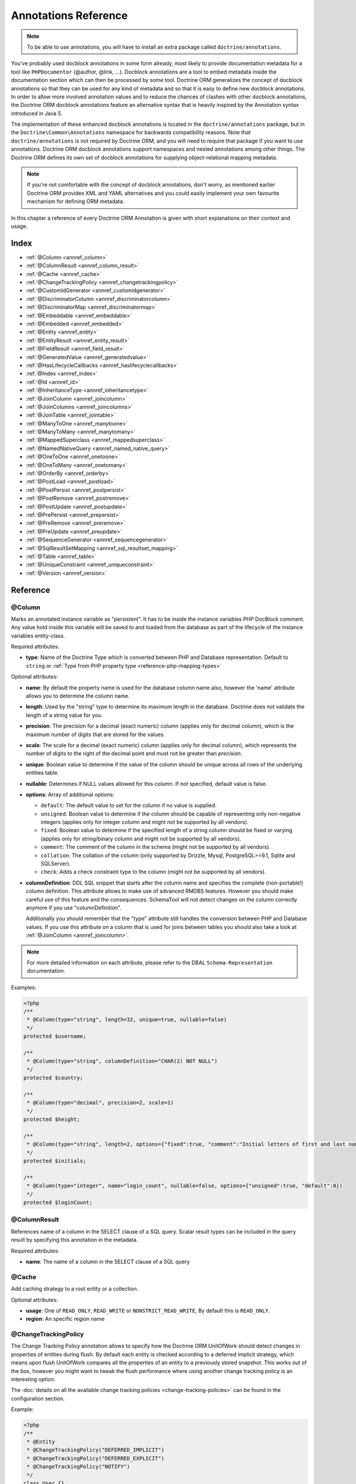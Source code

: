 Annotations Reference
=====================

.. note::

    To be able to use annotations, you will have to install an extra
    package called ``doctrine/annotations``.

You've probably used docblock annotations in some form already,
most likely to provide documentation metadata for a tool like
``PHPDocumentor`` (@author, @link, ...). Docblock annotations are a
tool to embed metadata inside the documentation section which can
then be processed by some tool. Doctrine ORM generalizes the concept
of docblock annotations so that they can be used for any kind of
metadata and so that it is easy to define new docblock annotations.
In order to allow more involved annotation values and to reduce the
chances of clashes with other docblock annotations, the Doctrine ORM
docblock annotations feature an alternative syntax that is heavily
inspired by the Annotation syntax introduced in Java 5.

The implementation of these enhanced docblock annotations is located in
the ``doctrine/annotations`` package, but in the
``Doctrine\Common\Annotations`` namespace for backwards compatibility
reasons. Note that ``doctrine/annotations`` is not required by Doctrine
ORM, and you will need to require that package if you want to use
annotations. Doctrine ORM docblock annotations support namespaces and
nested annotations among other things. The Doctrine ORM defines its
own set of docblock annotations for supplying object-relational mapping
metadata.

.. note::

    If you're not comfortable with the concept of docblock
    annotations, don't worry, as mentioned earlier Doctrine ORM provides
    XML and YAML alternatives and you could easily implement your own
    favourite mechanism for defining ORM metadata.

In this chapter a reference of every Doctrine ORM Annotation is given
with short explanations on their context and usage.

Index
-----

-  :ref:`@Column <annref_column>`
-  :ref:`@ColumnResult <annref_column_result>`
-  :ref:`@Cache <annref_cache>`
-  :ref:`@ChangeTrackingPolicy <annref_changetrackingpolicy>`
-  :ref:`@CustomIdGenerator <annref_customidgenerator>`
-  :ref:`@DiscriminatorColumn <annref_discriminatorcolumn>`
-  :ref:`@DiscriminatorMap <annref_discriminatormap>`
-  :ref:`@Embeddable <annref_embeddable>`
-  :ref:`@Embedded <annref_embedded>`
-  :ref:`@Entity <annref_entity>`
-  :ref:`@EntityResult <annref_entity_result>`
-  :ref:`@FieldResult <annref_field_result>`
-  :ref:`@GeneratedValue <annref_generatedvalue>`
-  :ref:`@HasLifecycleCallbacks <annref_haslifecyclecallbacks>`
-  :ref:`@Index <annref_index>`
-  :ref:`@Id <annref_id>`
-  :ref:`@InheritanceType <annref_inheritancetype>`
-  :ref:`@JoinColumn <annref_joincolumn>`
-  :ref:`@JoinColumns <annref_joincolumns>`
-  :ref:`@JoinTable <annref_jointable>`
-  :ref:`@ManyToOne <annref_manytoone>`
-  :ref:`@ManyToMany <annref_manytomany>`
-  :ref:`@MappedSuperclass <annref_mappedsuperclass>`
-  :ref:`@NamedNativeQuery <annref_named_native_query>`
-  :ref:`@OneToOne <annref_onetoone>`
-  :ref:`@OneToMany <annref_onetomany>`
-  :ref:`@OrderBy <annref_orderby>`
-  :ref:`@PostLoad <annref_postload>`
-  :ref:`@PostPersist <annref_postpersist>`
-  :ref:`@PostRemove <annref_postremove>`
-  :ref:`@PostUpdate <annref_postupdate>`
-  :ref:`@PrePersist <annref_prepersist>`
-  :ref:`@PreRemove <annref_preremove>`
-  :ref:`@PreUpdate <annref_preupdate>`
-  :ref:`@SequenceGenerator <annref_sequencegenerator>`
-  :ref:`@SqlResultSetMapping <annref_sql_resultset_mapping>`
-  :ref:`@Table <annref_table>`
-  :ref:`@UniqueConstraint <annref_uniqueconstraint>`
-  :ref:`@Version <annref_version>`

Reference
---------

.. _annref_column:

@Column
~~~~~~~

Marks an annotated instance variable as "persistent". It has to be
inside the instance variables PHP DocBlock comment. Any value hold
inside this variable will be saved to and loaded from the database
as part of the lifecycle of the instance variables entity-class.

Required attributes:

-  **type**: Name of the Doctrine Type which is converted between PHP
   and Database representation. Default to ``string`` or :ref:`Type from PHP property type <reference-php-mapping-types>`

Optional attributes:

-  **name**: By default the property name is used for the database
   column name also, however the 'name' attribute allows you to
   determine the column name.

-  **length**: Used by the "string" type to determine its maximum
   length in the database. Doctrine does not validate the length of a
   string value for you.

-  **precision**: The precision for a decimal (exact numeric) column
   (applies only for decimal column), which is the maximum number of
   digits that are stored for the values.

-  **scale**: The scale for a decimal (exact numeric) column (applies
   only for decimal column), which represents the number of digits
   to the right of the decimal point and must not be greater than
   *precision*.

-  **unique**: Boolean value to determine if the value of the column
   should be unique across all rows of the underlying entities table.

-  **nullable**: Determines if NULL values allowed for this column. If not specified, default value is false.

-  **options**: Array of additional options:

   -  ``default``: The default value to set for the column if no value
      is supplied.

   -  ``unsigned``: Boolean value to determine if the column should
      be capable of representing only non-negative integers
      (applies only for integer column and might not be supported by
      all vendors).

   -  ``fixed``: Boolean value to determine if the specified length of
      a string column should be fixed or varying (applies only for
      string/binary column and might not be supported by all vendors).

   -  ``comment``: The comment of the column in the schema (might not
      be supported by all vendors).

   -  ``collation``: The collation of the column (only supported by Drizzle, Mysql, PostgreSQL>=9.1, Sqlite and SQLServer).

   -  ``check``: Adds a check constraint type to the column (might not
      be supported by all vendors).

-  **columnDefinition**: DDL SQL snippet that starts after the column
   name and specifies the complete (non-portable!) column definition.
   This attribute allows to make use of advanced RMDBS features.
   However you should make careful use of this feature and the
   consequences. SchemaTool will not detect changes on the column correctly
   anymore if you use "columnDefinition".

   Additionally you should remember that the "type"
   attribute still handles the conversion between PHP and Database
   values. If you use this attribute on a column that is used for
   joins between tables you should also take a look at
   :ref:`@JoinColumn <annref_joincolumn>`.

.. note::

    For more detailed information on each attribute, please refer to
    the DBAL ``Schema-Representation`` documentation.

Examples:

.. code-block:: php

    <?php
    /**
     * @Column(type="string", length=32, unique=true, nullable=false)
     */
    protected $username;

    /**
     * @Column(type="string", columnDefinition="CHAR(2) NOT NULL")
     */
    protected $country;

    /**
     * @Column(type="decimal", precision=2, scale=1)
     */
    protected $height;

    /**
     * @Column(type="string", length=2, options={"fixed":true, "comment":"Initial letters of first and last name"})
     */
    protected $initials;

    /**
     * @Column(type="integer", name="login_count", nullable=false, options={"unsigned":true, "default":0})
     */
    protected $loginCount;

.. _annref_column_result:

@ColumnResult
~~~~~~~~~~~~~~
References name of a column in the SELECT clause of a SQL query.
Scalar result types can be included in the query result by specifying this annotation in the metadata.

Required attributes:

-  **name**: The name of a column in the SELECT clause of a SQL query

.. _annref_cache:

@Cache
~~~~~~~~~~~~~~
Add caching strategy to a root entity or a collection.

Optional attributes:

-  **usage**: One of ``READ_ONLY``, ``READ_WRITE`` or ``NONSTRICT_READ_WRITE``, By default this is ``READ_ONLY``.
-  **region**: An specific region name

.. _annref_changetrackingpolicy:

@ChangeTrackingPolicy
~~~~~~~~~~~~~~~~~~~~~

The Change Tracking Policy annotation allows to specify how the
Doctrine ORM UnitOfWork should detect changes in properties of
entities during flush. By default each entity is checked according
to a deferred implicit strategy, which means upon flush UnitOfWork
compares all the properties of an entity to a previously stored
snapshot. This works out of the box, however you might want to
tweak the flush performance where using another change tracking
policy is an interesting option.

The :doc:`details on all the available change tracking policies <change-tracking-policies>`
can be found in the configuration section.

Example:

.. code-block:: php

    <?php
    /**
     * @Entity
     * @ChangeTrackingPolicy("DEFERRED_IMPLICIT")
     * @ChangeTrackingPolicy("DEFERRED_EXPLICIT")
     * @ChangeTrackingPolicy("NOTIFY")
     */
    class User {}

.. _annref_customidgenerator:

@CustomIdGenerator
~~~~~~~~~~~~~~~~~~~~~

This annotations allows you to specify a user-provided class to generate identifiers. This annotation only works when both :ref:`@Id <annref_id>` and :ref:`@GeneratedValue(strategy="CUSTOM") <annref_generatedvalue>` are specified.

Required attributes:

-  **class**: name of the class which should extend Doctrine\ORM\Id\AbstractIdGenerator

Example:

.. code-block:: php

    <?php
    /**
     * @Id
     * @Column(type="integer")
     * @GeneratedValue(strategy="CUSTOM")
     * @CustomIdGenerator(class="My\Namespace\MyIdGenerator")
     */
    public $id;

.. _annref_discriminatorcolumn:

@DiscriminatorColumn
~~~~~~~~~~~~~~~~~~~~~

This annotation is an optional annotation for the topmost/super
class of an inheritance hierarchy. It specifies the details of the
column which saves the name of the class, which the entity is
actually instantiated as.

If this annotation is not specified, the discriminator column defaults
to a string column of length 255 called ``dtype``.

Required attributes:


-  **name**: The column name of the discriminator. This name is also
   used during Array hydration as key to specify the class-name.

Optional attributes:


-  **type**: By default this is string.
-  **length**: By default this is 255.

.. _annref_discriminatormap:

@DiscriminatorMap
~~~~~~~~~~~~~~~~~~~~~

The discriminator map is a required annotation on the
topmost/super class in an inheritance hierarchy. Its only argument is an
array which defines which class should be saved under
which name in the database. Keys are the database value and values
are the classes, either as fully- or as unqualified class names
depending on whether the classes are in the namespace or not.

.. code-block:: php

    <?php
    /**
     * @Entity
     * @InheritanceType("JOINED")
     * @DiscriminatorColumn(name="discr", type="string")
     * @DiscriminatorMap({"person" = "Person", "employee" = "Employee"})
     */
    class Person
    {
        // ...
    }


.. _annref_embeddable:

@Embeddable
~~~~~~~~~~~~~~~~~~~~~

The embeddable annotation is required on a class, in order to make it
embeddable inside an entity. It works together with the :ref:`@Embedded <annref_embedded>`
annotation to establish the relationship between the two classes.

.. code-block:: php

    <?php

    /**
     * @Embeddable
     */
    class Address
    {
    // ...
    class User
    {
        /**
         * @Embedded(class = "Address")
         */
        private $address;


.. _annref_embedded:

@Embedded
~~~~~~~~~~~~~~~~~~~~~

The embedded annotation is required on an entity's member variable,
in order to specify that it is an embedded class.

Required attributes:

-  **class**: The embeddable class. You can omit this value if you use a PHP property type instead.


.. code-block:: php

    <?php

    // ...
    class User
    {
        /**
         * @Embedded(class = "Address")
         */
        private $address;

    /**
     * @Embeddable
     */
    class Address
    {
    // ...


.. _annref_entity:

@Entity
~~~~~~~

Required annotation to mark a PHP class as an entity. Doctrine manages
the persistence of all classes marked as entities.

Optional attributes:


-  **repositoryClass**: Specifies the FQCN of a subclass of the
   EntityRepository. Use of repositories for entities is encouraged to keep
   specialized DQL and SQL operations separated from the Model/Domain
   Layer.
-  **readOnly**: Specifies that this entity is marked as read only and not
   considered for change-tracking. Entities of this type can be persisted
   and removed though.

Example:

.. code-block:: php

    <?php
    /**
     * @Entity(repositoryClass="MyProject\UserRepository")
     */
    class User
    {
        //...
    }

.. _annref_entity_result:

@EntityResult
~~~~~~~~~~~~~~
References an entity in the SELECT clause of a SQL query.
If this annotation is used, the SQL statement should select all of the columns that are mapped to the entity object.
This should include foreign key columns to related entities.
The results obtained when insufficient data is available are undefined.

Required attributes:

-  **entityClass**: The class of the result.

Optional attributes:

-  **fields**: Array of @FieldResult, Maps the columns specified in the SELECT list of the query to the properties or fields of the entity class.
-  **discriminatorColumn**: Specifies the column name of the column in the SELECT list that is used to determine the type of the entity instance.

.. _annref_field_result:

@FieldResult
~~~~~~~~~~~~~
Is used to map the columns specified in the SELECT list of the query to the properties or fields of the entity class.

Required attributes:

-  **name**: Name of the persistent field or property of the class.


Optional attributes:

-  **column**: Name of the column in the SELECT clause.

.. _annref_generatedvalue:

@GeneratedValue
~~~~~~~~~~~~~~~~~~~~~

Specifies which strategy is used for identifier generation for an
instance variable which is annotated by :ref:`@Id <annref_id>`. This
annotation is optional and only has meaning when used in
conjunction with @Id.

If this annotation is not specified with @Id the NONE strategy is
used as default.

Optional attributes:


-  **strategy**: Set the name of the identifier generation strategy.
   Valid values are AUTO, SEQUENCE, TABLE, IDENTITY, UUID, CUSTOM and NONE.
   If not specified, default value is AUTO.

Example:

.. code-block:: php

    <?php
    /**
     * @Id
     * @Column(type="integer")
     * @GeneratedValue(strategy="IDENTITY")
     */
    protected $id = null;

.. _annref_haslifecyclecallbacks:

@HasLifecycleCallbacks
~~~~~~~~~~~~~~~~~~~~~~~~~~~~

Annotation which has to be set on the entity-class PHP DocBlock to
notify Doctrine that this entity has entity lifecycle callback
annotations set on at least one of its methods. Using @PostLoad,
@PrePersist, @PostPersist, @PreRemove, @PostRemove, @PreUpdate or
@PostUpdate without this marker annotation will make Doctrine
ignore the callbacks.

Example:

.. code-block:: php

    <?php
    /**
     * @Entity
     * @HasLifecycleCallbacks
     */
    class User
    {
        /**
         * @PostPersist
         */
        public function sendOptinMail() {}
    }

.. _annref_index:

@Index
~~~~~~~

Annotation is used inside the :ref:`@Table <annref_table>` annotation on
the entity-class level. It provides a hint to the SchemaTool to
generate a database index on the specified table columns. It only
has meaning in the SchemaTool schema generation context.

Required attributes:


-  **name**: Name of the Index
-  **fields**: Array of fields. Exactly one of **fields**, **columns** is required.
-  **columns**: Array of columns. Exactly one of **fields**, **columns** is required.

Optional attributes:

-  **options**: Array of platform specific options:

   -  ``where``: SQL WHERE condition to be used for partial indexes. It will
      only have effect on supported platforms.

Basic example:

.. code-block:: php

    <?php
    /**
     * @Entity
     * @Table(name="ecommerce_products",indexes={@Index(name="search_idx", columns={"name", "email"})})
     */
    class ECommerceProduct
    {
    }

Basic example using fields:

.. code-block:: php

    <?php
    /**
     * @Entity
     * @Table(name="ecommerce_products",indexes={@Index(name="search_idx", fields={"name", "email"})})
     */
    class ECommerceProduct
    {
    }

Example with partial indexes:

.. code-block:: php

    <?php
    /**
     * @Entity
     * @Table(name="ecommerce_products",indexes={@Index(name="search_idx", columns={"name", "email"}, options={"where": "(((id IS NOT NULL) AND (name IS NULL)) AND (email IS NULL))"})})
     */
    class ECommerceProduct
    {
    }

.. _annref_id:

@Id
~~~~~~~

The annotated instance variable will be marked as entity
identifier, the primary key in the database. This annotation is a
marker only and has no required or optional attributes. For
entities that have multiple identifier columns each column has to
be marked with @Id.

Example:

.. code-block:: php

    <?php
    /**
     * @Id
     * @Column(type="integer")
     */
    protected $id = null;

.. _annref_inheritancetype:

@InheritanceType
~~~~~~~~~~~~~~~~~~~~~

In an inheritance hierarchy you have to use this annotation on the
topmost/super class to define which strategy should be used for
inheritance. Currently Single Table and Class Table Inheritance are
supported.

This annotation has always been used in conjunction with the
:ref:`@DiscriminatorMap <annref_discriminatormap>` and
:ref:`@DiscriminatorColumn <annref_discriminatorcolumn>` annotations.

Examples:

.. code-block:: php

    <?php
    /**
     * @Entity
     * @InheritanceType("SINGLE_TABLE")
     * @DiscriminatorColumn(name="discr", type="string")
     * @DiscriminatorMap({"person" = "Person", "employee" = "Employee"})
     */
    class Person
    {
        // ...
    }

    /**
     * @Entity
     * @InheritanceType("JOINED")
     * @DiscriminatorColumn(name="discr", type="string")
     * @DiscriminatorMap({"person" = "Person", "employee" = "Employee"})
     */
    class Person
    {
        // ...
    }

.. _annref_joincolumn:

@JoinColumn
~~~~~~~~~~~~~~

This annotation is used in the context of relations in
:ref:`@ManyToOne <annref_manytoone>`, :ref:`@OneToOne <annref_onetoone>` fields
and in the Context of :ref:`@JoinTable <annref_jointable>` nested inside
a @ManyToMany. If this annotation or both *name* and *referencedColumnName*
are missing they will be computed considering the field's name and the current
:doc:`naming strategy <namingstrategy>`.

Optional attributes:

-  **name**: Column name that holds the foreign key identifier for
   this relation. In the context of @JoinTable it specifies the column
   name in the join table.
-  **referencedColumnName**: Name of the primary key identifier that
   is used for joining of this relation. Defaults to *id*.
-  **unique**: Determines whether this relation is exclusive between the
   affected entities and should be enforced as such on the database
   constraint level. Defaults to false.
-  **nullable**: Determine whether the related entity is required, or if
   null is an allowed state for the relation. Defaults to true.
-  **onDelete**: Cascade Action (Database-level)
-  **columnDefinition**: DDL SQL snippet that starts after the column
   name and specifies the complete (non-portable!) column definition.
   This attribute enables the use of advanced RMDBS features. Using
   this attribute on @JoinColumn is necessary if you need slightly
   different column definitions for joining columns, for example
   regarding NULL/NOT NULL defaults. However by default a
   "columnDefinition" attribute on :ref:`@Column <annref_column>` also sets
   the related @JoinColumn's columnDefinition. This is necessary to
   make foreign keys work.

Example:

.. code-block:: php

    <?php
    /**
     * @OneToOne(targetEntity="Customer")
     * @JoinColumn(name="customer_id", referencedColumnName="id")
     */
    private $customer;

.. _annref_joincolumns:

@JoinColumns
~~~~~~~~~~~~~~

An array of @JoinColumn annotations for a
:ref:`@ManyToOne <annref_manytoone>` or :ref:`@OneToOne <annref_onetoone>`
relation with an entity that has multiple identifiers.

.. _annref_jointable:

@JoinTable
~~~~~~~~~~~~~~

Using :ref:`@OneToMany <annref_onetomany>` or
:ref:`@ManyToMany <annref_manytomany>` on the owning side of the relation
requires to specify the @JoinTable annotation which describes the
details of the database join table. If you do not specify
@JoinTable on these relations reasonable mapping defaults apply
using the affected table and the column names.

Optional attributes:


-  **name**: Database name of the join-table
-  **joinColumns**: An array of @JoinColumn annotations describing the
   join-relation between the owning entities table and the join table.
-  **inverseJoinColumns**: An array of @JoinColumn annotations
   describing the join-relation between the inverse entities table and
   the join table.

Example:

.. code-block:: php

    <?php
    /**
     * @ManyToMany(targetEntity="Phonenumber")
     * @JoinTable(name="users_phonenumbers",
     *      joinColumns={@JoinColumn(name="user_id", referencedColumnName="id")},
     *      inverseJoinColumns={@JoinColumn(name="phonenumber_id", referencedColumnName="id", unique=true)}
     * )
     */
    public $phonenumbers;

.. _annref_manytoone:

@ManyToOne
~~~~~~~~~~~~~~

Defines that the annotated instance variable holds a reference that
describes a many-to-one relationship between two entities.

Required attributes:


-  **targetEntity**: FQCN of the referenced target entity. Can be the
   unqualified class name if both classes are in the same namespace.
   You can omit this value if you use a PHP property type instead.
   *IMPORTANT:* No leading backslash!

Optional attributes:


-  **cascade**: Cascade Option
-  **fetch**: One of LAZY or EAGER
-  inversedBy - The inversedBy attribute designates the field in
   the entity that is the inverse side of the relationship.

Example:

.. code-block:: php

    <?php
    /**
     * @ManyToOne(targetEntity="Cart", cascade={"all"}, fetch="EAGER")
     */
    private $cart;

.. _annref_manytomany:

@ManyToMany
~~~~~~~~~~~~~~

Defines that the annotated instance variable holds a many-to-many relationship
between two entities. :ref:`@JoinTable <annref_jointable>` is an
additional, optional annotation that has reasonable default
configuration values using the table and names of the two related
entities.

Required attributes:


-  **targetEntity**: FQCN of the referenced target entity. Can be the
   unqualified class name if both classes are in the same namespace.
   *IMPORTANT:* No leading backslash!

Optional attributes:


-  **mappedBy**: This option specifies the property name on the
   targetEntity that is the owning side of this relation. It is a
   required attribute for the inverse side of a relationship.
-  **inversedBy**: The inversedBy attribute designates the field in the
   entity that is the inverse side of the relationship.
-  **cascade**: Cascade Option
-  **fetch**: One of LAZY, EXTRA_LAZY or EAGER
-  **indexBy**: Index the collection by a field on the target entity.

.. note::

    For ManyToMany bidirectional relationships either side may
    be the owning side (the side that defines the @JoinTable and/or
    does not make use of the mappedBy attribute, thus using a default
    join table).

Example:

.. code-block:: php

    <?php
    /**
     * Owning Side
     *
     * @ManyToMany(targetEntity="Group", inversedBy="features")
     * @JoinTable(name="user_groups",
     *      joinColumns={@JoinColumn(name="user_id", referencedColumnName="id")},
     *      inverseJoinColumns={@JoinColumn(name="group_id", referencedColumnName="id")}
     *      )
     */
    private $groups;

    /**
     * Inverse Side
     *
     * @ManyToMany(targetEntity="User", mappedBy="groups")
     */
    private $features;

.. _annref_mappedsuperclass:

@MappedSuperclass
~~~~~~~~~~~~~~~~~~~~~

A mapped superclass is an abstract or concrete class that provides
persistent entity state and mapping information for its subclasses,
but which is not itself an entity. This annotation is specified on
the Class docblock and has no additional attributes.

The @MappedSuperclass annotation cannot be used in conjunction with
@Entity. See the Inheritance Mapping section for
:doc:`more details on the restrictions of mapped superclasses <inheritance-mapping>`.

Optional attributes:


-  **repositoryClass**: Specifies the FQCN of a subclass of the EntityRepository.
   That will be inherited for all subclasses of that Mapped Superclass.

Example:

.. code-block:: php

    <?php
    /**
     * @MappedSuperclass
     */
    class MappedSuperclassBase
    {
        // ... fields and methods
    }

    /**
     * @Entity
     */
    class EntitySubClassFoo extends MappedSuperclassBase
    {
        // ... fields and methods
    }

.. _annref_named_native_query:

@NamedNativeQuery
~~~~~~~~~~~~~~~~~

.. note::

    Named Native Queries are deprecated as of version 2.9 and will be removed in ORM 3.0

Is used to specify a native SQL named query.
The NamedNativeQuery annotation can be applied to an entity or mapped superclass.

Required attributes:

-  **name**: The name used to refer to the query with the EntityManager methods that create query objects.
-  **query**: The SQL query string.


Optional attributes:

-  **resultClass**: The class of the result.
-  **resultSetMapping**: The name of a SqlResultSetMapping, as defined in metadata.


Example:

.. code-block:: php

    <?php
    /**
     * @NamedNativeQueries({
     *      @NamedNativeQuery(
     *          name            = "fetchJoinedAddress",
     *          resultSetMapping= "mappingJoinedAddress",
     *          query           = "SELECT u.id, u.name, u.status, a.id AS a_id, a.country, a.zip, a.city FROM cms_users u INNER JOIN cms_addresses a ON u.id = a.user_id WHERE u.username = ?"
     *      ),
     * })
     * @SqlResultSetMappings({
     *      @SqlResultSetMapping(
     *          name    = "mappingJoinedAddress",
     *          entities= {
     *              @EntityResult(
     *                  entityClass = "__CLASS__",
     *                  fields      = {
     *                      @FieldResult(name = "id"),
     *                      @FieldResult(name = "name"),
     *                      @FieldResult(name = "status"),
     *                      @FieldResult(name = "address.zip"),
     *                      @FieldResult(name = "address.city"),
     *                      @FieldResult(name = "address.country"),
     *                      @FieldResult(name = "address.id", column = "a_id"),
     *                  }
     *              )
     *          }
     *      )
     * })
     */
    class User
    {
        /** @Id @Column(type="integer") @GeneratedValue */
        public $id;

        /** @Column(type="string", length=50, nullable=true) */
        public $status;

        /** @Column(type="string", length=255, unique=true) */
        public $username;

        /** @Column(type="string", length=255) */
        public $name;

        /** @OneToOne(targetEntity="Address") */
        public $address;

        // ....
    }
.. _annref_onetoone:

@OneToOne
~~~~~~~~~~~~~~

The @OneToOne annotation works almost exactly as the
:ref:`@ManyToOne <annref_manytoone>` with one additional option which can
be specified. The configuration defaults for
:ref:`@JoinColumn <annref_joincolumn>` using the target entity table and
primary key column names apply here too.

Required attributes:


-  **targetEntity**: FQCN of the referenced target entity. Can be the
   unqualified class name if both classes are in the same namespace.
   When typed properties are used it is inherited from PHP type.
   *IMPORTANT:* No leading backslash!

Optional attributes:


-  **cascade**: Cascade Option
-  **fetch**: One of LAZY or EAGER
-  **orphanRemoval**: Boolean that specifies if orphans, inverse
   OneToOne entities that are not connected to any owning instance,
   should be removed by Doctrine. Defaults to false.
-  **inversedBy**: The inversedBy attribute designates the field in the
   entity that is the inverse side of the relationship.

Example:

.. code-block:: php

    <?php
    /**
     * @OneToOne(targetEntity="Customer")
     * @JoinColumn(name="customer_id", referencedColumnName="id")
     */
    private $customer;

.. _annref_onetomany:

@OneToMany
~~~~~~~~~~~~~~

Required attributes:


-  **targetEntity**: FQCN of the referenced target entity. Can be the
   unqualified class name if both classes are in the same namespace.
   *IMPORTANT:* No leading backslash!

Optional attributes:


-  **cascade**: Cascade Option
-  **orphanRemoval**: Boolean that specifies if orphans, inverse
   OneToOne entities that are not connected to any owning instance,
   should be removed by Doctrine. Defaults to false.
-  **mappedBy**: This option specifies the property name on the
   targetEntity that is the owning side of this relation. Its a
   required attribute for the inverse side of a relationship.
-  **fetch**: One of LAZY, EXTRA_LAZY or EAGER.
-  **indexBy**: Index the collection by a field on the target entity.

Example:

.. code-block:: php

    <?php
    /**
     * @OneToMany(targetEntity="Phonenumber", mappedBy="user", cascade={"persist", "remove", "merge"}, orphanRemoval=true)
     */
    public $phonenumbers;

.. _annref_orderby:

@OrderBy
~~~~~~~~~~~~~~

Optional annotation that can be specified with a
:ref:`@ManyToMany <annref_manytomany>` or :ref:`@OneToMany <annref_onetomany>`
annotation to specify by which criteria the collection should be
retrieved from the database by using an ORDER BY clause.

This annotation requires a single non-attributed value with an DQL
snippet:

Example:

.. code-block:: php

    <?php
    /**
     * @ManyToMany(targetEntity="Group")
     * @OrderBy({"name" = "ASC"})
     */
    private $groups;

The DQL Snippet in OrderBy is only allowed to consist of
unqualified, unquoted field names and of an optional ASC/DESC
positional statement. Multiple Fields are separated by a comma (,).
The referenced field names have to exist on the ``targetEntity``
class of the ``@ManyToMany`` or ``@OneToMany`` annotation.

.. _annref_postload:

@PostLoad
~~~~~~~~~~~~~~

Marks a method on the entity to be called as a @PostLoad event.
Only works with @HasLifecycleCallbacks in the entity class PHP
DocBlock.

.. _annref_postpersist:

@PostPersist
~~~~~~~~~~~~~~

Marks a method on the entity to be called as a @PostPersist event.
Only works with @HasLifecycleCallbacks in the entity class PHP
DocBlock.

.. _annref_postremove:

@PostRemove
~~~~~~~~~~~~~~

Marks a method on the entity to be called as a @PostRemove event.
Only works with @HasLifecycleCallbacks in the entity class PHP
DocBlock.

.. _annref_postupdate:

@PostUpdate
~~~~~~~~~~~~~~

Marks a method on the entity to be called as a @PostUpdate event.
Only works with @HasLifecycleCallbacks in the entity class PHP
DocBlock.

.. _annref_prepersist:

@PrePersist
~~~~~~~~~~~~~~

Marks a method on the entity to be called as a @PrePersist event.
Only works with @HasLifecycleCallbacks in the entity class PHP
DocBlock.

.. _annref_preremove:

@PreRemove
~~~~~~~~~~~~~~

Marks a method on the entity to be called as a @PreRemove event.
Only works with @HasLifecycleCallbacks in the entity class PHP
DocBlock.

.. _annref_preupdate:

@PreUpdate
~~~~~~~~~~~~~~

Marks a method on the entity to be called as a @PreUpdate event.
Only works with @HasLifecycleCallbacks in the entity class PHP
DocBlock.

.. _annref_sequencegenerator:

@SequenceGenerator
~~~~~~~~~~~~~~~~~~~~~

For use with @GeneratedValue(strategy="SEQUENCE") this
annotation allows to specify details about the sequence, such as
the increment size and initial values of the sequence.

Required attributes:


-  **sequenceName**: Name of the sequence

Optional attributes:


-  **allocationSize**: Increment the sequence by the allocation size
   when its fetched. A value larger than 1 allows optimization for
   scenarios where you create more than one new entity per request.
   Defaults to 10
-  **initialValue**: Where the sequence starts, defaults to 1.

Example:

.. code-block:: php

    <?php
    /**
     * @Id
     * @GeneratedValue(strategy="SEQUENCE")
     * @Column(type="integer")
     * @SequenceGenerator(sequenceName="tablename_seq", initialValue=1, allocationSize=100)
     */
    protected $id = null;

.. _annref_sql_resultset_mapping:

@SqlResultSetMapping
~~~~~~~~~~~~~~~~~~~~
The SqlResultSetMapping annotation is used to specify the mapping of the result of a native SQL query.
The SqlResultSetMapping annotation can be applied to an entity or mapped superclass.

Required attributes:

-  **name**: The name given to the result set mapping, and used to refer to it in the methods of the Query API.


Optional attributes:

-  **entities**: Array of @EntityResult, Specifies the result set mapping to entities.
-  **columns**: Array of @ColumnResult, Specifies the result set mapping to scalar values.

Example:

.. code-block:: php

    <?php
    /**
     * @NamedNativeQueries({
     *      @NamedNativeQuery(
     *          name            = "fetchUserPhonenumberCount",
     *          resultSetMapping= "mappingUserPhonenumberCount",
     *          query           = "SELECT id, name, status, COUNT(phonenumber) AS numphones FROM cms_users INNER JOIN cms_phonenumbers ON id = user_id WHERE username IN (?) GROUP BY id, name, status, username ORDER BY username"
     *      ),
     *      @NamedNativeQuery(
     *          name            = "fetchMultipleJoinsEntityResults",
     *          resultSetMapping= "mappingMultipleJoinsEntityResults",
     *          query           = "SELECT u.id AS u_id, u.name AS u_name, u.status AS u_status, a.id AS a_id, a.zip AS a_zip, a.country AS a_country, COUNT(p.phonenumber) AS numphones FROM cms_users u INNER JOIN cms_addresses a ON u.id = a.user_id INNER JOIN cms_phonenumbers p ON u.id = p.user_id GROUP BY u.id, u.name, u.status, u.username, a.id, a.zip, a.country ORDER BY u.username"
     *      ),
     * })
     * @SqlResultSetMappings({
     *      @SqlResultSetMapping(
     *          name    = "mappingUserPhonenumberCount",
     *          entities= {
     *              @EntityResult(
     *                  entityClass = "User",
     *                  fields      = {
     *                      @FieldResult(name = "id"),
     *                      @FieldResult(name = "name"),
     *                      @FieldResult(name = "status"),
     *                  }
     *              )
     *          },
     *          columns = {
     *              @ColumnResult("numphones")
     *          }
     *      ),
     *      @SqlResultSetMapping(
     *          name    = "mappingMultipleJoinsEntityResults",
     *          entities= {
     *              @EntityResult(
     *                  entityClass = "__CLASS__",
     *                  fields      = {
     *                      @FieldResult(name = "id",       column="u_id"),
     *                      @FieldResult(name = "name",     column="u_name"),
     *                      @FieldResult(name = "status",   column="u_status"),
     *                  }
     *              ),
     *              @EntityResult(
     *                  entityClass = "Address",
     *                  fields      = {
     *                      @FieldResult(name = "id",       column="a_id"),
     *                      @FieldResult(name = "zip",      column="a_zip"),
     *                      @FieldResult(name = "country",  column="a_country"),
     *                  }
     *              )
     *          },
     *          columns = {
     *              @ColumnResult("numphones")
     *          }
     *      )
     *})
     */
     class User
    {
        /** @Id @Column(type="integer") @GeneratedValue */
        public $id;

        /** @Column(type="string", length=50, nullable=true) */
        public $status;

        /** @Column(type="string", length=255, unique=true) */
        public $username;

        /** @Column(type="string", length=255) */
        public $name;

        /** @OneToMany(targetEntity="Phonenumber") */
        public $phonenumbers;

        /** @OneToOne(targetEntity="Address") */
        public $address;

        // ....
    }
.. _annref_table:

@Table
~~~~~~~

Annotation describes the table an entity is persisted in. It is
placed on the entity-class PHP DocBlock and is optional. If it is
not specified the table name will default to the entity's
unqualified classname.

Required attributes:


-  **name**: Name of the table

Optional attributes:


-  **indexes**: Array of @Index annotations
-  **uniqueConstraints**: Array of @UniqueConstraint annotations.
-  **schema**: Name of the schema the table lies in.

Example:

.. code-block:: php

    <?php
    /**
     * @Entity
     * @Table(name="user",
     *      uniqueConstraints={@UniqueConstraint(name="user_unique",columns={"username"})},
     *      indexes={@Index(name="user_idx", columns={"email"})}
     *      schema="schema_name"
     * )
     */
    class User { }

.. _annref_uniqueconstraint:

@UniqueConstraint
~~~~~~~~~~~~~~~~~~~~~

Annotation is used inside the :ref:`@Table <annref_table>` annotation on
the entity-class level. It allows to hint the SchemaTool to
generate a database unique constraint on the specified table
columns. It only has meaning in the SchemaTool schema generation
context.

Required attributes:


-  **name**: Name of the Index
-  **fields**: Array of fields. Exactly one of **fields**, **columns** is required.
-  **columns**: Array of columns. Exactly one of **fields**, **columns** is required.

Optional attributes:

-  **options**: Array of platform specific options:

   -  ``where``: SQL WHERE condition to be used for partial indexes. It will
      only have effect on supported platforms.

Basic example:

.. code-block:: php

    <?php
    /**
     * @Entity
     * @Table(name="ecommerce_products",uniqueConstraints={@UniqueConstraint(name="search_idx", columns={"name", "email"})})
     */
    class ECommerceProduct
    {
    }

Basic example using fields:

.. code-block:: php

    <?php
    /**
     * @Entity
     * @Table(name="ecommerce_products",uniqueConstraints={@UniqueConstraint(name="search_idx", fields={"name", "email"})})
     */
    class ECommerceProduct
    {
    }

Example with partial indexes:

.. code-block:: php

    <?php
    /**
     * @Entity
     * @Table(name="ecommerce_products",uniqueConstraints={@UniqueConstraint(name="search_idx", columns={"name", "email"}, options={"where": "(((id IS NOT NULL) AND (name IS NULL)) AND (email IS NULL))"})})
     */
    class ECommerceProduct
    {
    }

.. _annref_version:

@Version
~~~~~~~~

Marker annotation that defines a specified column as version attribute used in
an :ref:`optimistic locking <transactions-and-concurrency_optimistic-locking>`
scenario. It only works on :ref:`@Column <annref_column>` annotations that have
the type ``integer`` or ``datetime``. Combining ``@Version`` with
:ref:`@Id <annref_id>` is not supported.

Example:

.. code-block:: php

    <?php
    /**
     * @Column(type="integer")
     * @Version
     */
    protected $version;

